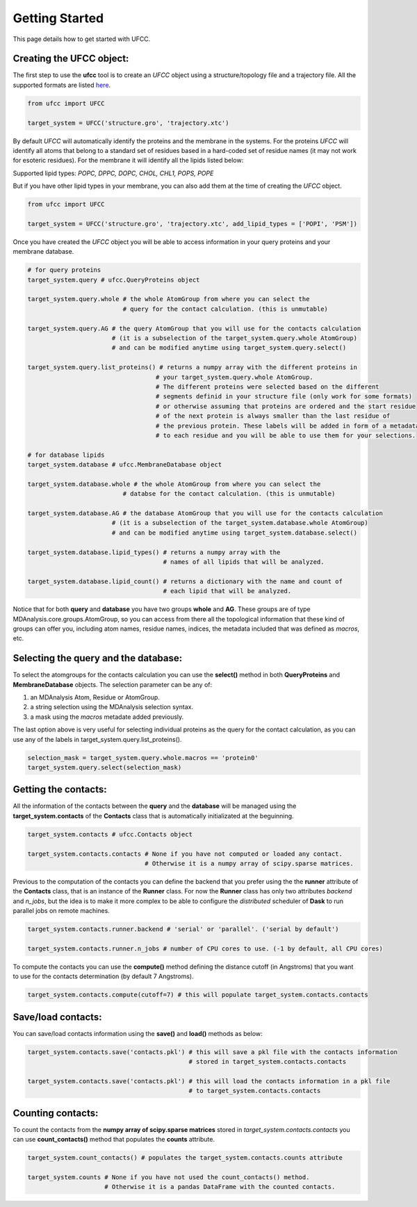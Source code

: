 Getting Started
===============

This page details how to get started with UFCC. 

Creating the UFCC object:
-------------------------
The first step to use the **ufcc** tool is to create an *UFCC* object using a structure/topology file and a trajectory file.
All the supported formats are listed `here`_.

.. code-block:: python

      from ufcc import UFCC

      target_system = UFCC('structure.gro', 'trajectory.xtc') 

By default *UFCC* will automatically identify the proteins and the membrane in the systems. For the proteins *UFCC* will identify all atoms that belong 
to a standard set of residues based in a hard-coded set of residue names (it may not work for esoteric residues). For the membrane it will identify all the lipids 
listed below:

Supported lipid types: `POPC, DPPC, DOPC, CHOL, CHL1, POPS, POPE`

But if you have other lipid types in your membrane, you can also add them at the time of creating the *UFCC* object.

.. code-block:: python

      from ufcc import UFCC

      target_system = UFCC('structure.gro', 'trajectory.xtc', add_lipid_types = ['POPI', 'PSM']) 

Once you have created the *UFCC* object you will be able to access information in your query proteins and your membrane database.

.. code-block:: python

    # for query proteins
    target_system.query # ufcc.QueryProteins object

    target_system.query.whole # the whole AtomGroup from where you can select the
                              # query for the contact calculation. (this is unmutable)

    target_system.query.AG # the query AtomGroup that you will use for the contacts calculation 
                           # (it is a subselection of the target_system.query.whole AtomGroup)
                           # and can be modified anytime using target_system.query.select()

    target_system.query.list_proteins() # returns a numpy array with the different proteins in 
                                       # your target_system.query.whole AtomGroup.
                                       # The different proteins were selected based on the different
                                       # segments definid in your structure file (only work for some formats)
                                       # or otherwise assuming that proteins are ordered and the start residue 
                                       # of the next protein is always smaller than the last residue of 
                                       # the previous protein. These labels will be added in form of a metadata
                                       # to each residue and you will be able to use them for your selections.

    # for database lipids 
    target_system.database # ufcc.MembraneDatabase object

    target_system.database.whole # the whole AtomGroup from where you can select the
                              # databse for the contact calculation. (this is unmutable)

    target_system.database.AG # the database AtomGroup that you will use for the contacts calculation 
                           # (it is a subselection of the target_system.database.whole AtomGroup)
                           # and can be modified anytime using target_system.database.select()

    target_system.database.lipid_types() # returns a numpy array with the 
                                         # names of all lipids that will be analyzed.

    target_system.database.lipid_count() # returns a dictionary with the name and count of 
                                         # each lipid that will be analyzed. 

Notice that for both **query** and **database** you have two groups **whole** and **AG**. These groups
are of type MDAnalysis.core.groups.AtomGroup, so you can access from there all the topological information
that these kind of groups can offer you, including atom names, residue names, indices, the metadata included
that was defined as *macros*, etc.

Selecting the **query** and the **database**:
---------------------------------------------
To select the atomgroups for the contacts calculation you can use the **select()** method in both
**QueryProteins** and **MembraneDatabase** objects. The selection parameter can be any of:

#. an MDAnalysis Atom, Residue or AtomGroup. 
#. a string selection using the MDAnalysis selection syntax.
#. a mask using the *macros* metadate added previously. 

The last option above is very useful for selecting individual proteins as the query for the contact calculation, 
as you can use any of the labels in target_system.query.list_proteins().

.. code-block:: python

    selection_mask = target_system.query.whole.macros == 'protein0'
    target_system.query.select(selection_mask)

Getting the contacts:
---------------------
All the information of the contacts between the **query** and the **database** will be managed using the 
**target_system.contacts** of the **Contacts** class that is automatically initializated at the beguinning.

.. code-block:: python

    target_system.contacts # ufcc.Contacts object

    target_system.contacts.contacts # None if you have not computed or loaded any contact.
                                    # Otherwise it is a numpy array of scipy.sparse matrices.

Previous to the computation of the contacts you can define the backend that you prefer using the 
the **runner** attribute of the **Contacts** class, that is an instance of the **Runner** class.
For now the **Runner** class has only two attributes *backend* and *n_jobs*, but the idea is to make 
it more complex to be able to configure the *distributed* scheduler of **Dask** to run parallel jobs 
on remote machines.

.. code-block:: python

    target_system.contacts.runner.backend # 'serial' or 'parallel'. ('serial by default')

    target_system.contacts.runner.n_jobs # number of CPU cores to use. (-1 by default, all CPU cores)

To compute the contacts you can use the **compute()** method defining the distance cutoff (in Angstroms) that you want to use 
for the contacts determination (by default 7 Angstroms).

.. code-block:: python

    target_system.contacts.compute(cutoff=7) # this will populate target_system.contacts.contacts

Save/load contacts:
-------------------
You can save/load contacts information using the **save()** and **load()** methods as below:

.. code-block:: python

    target_system.contacts.save('contacts.pkl') # this will save a pkl file with the contacts information 
                                                # stored in target_system.contacts.contacts

    target_system.contacts.save('contacts.pkl') # this will load the contacts information in a pkl file  
                                                # to target_system.contacts.contacts


Counting contacts:
-------------------
To count the contacts from the **numpy array of scipy.sparse matrices** stored in *target_system.contacts.contacts*
you can use **count_contacts()** method that populates the **counts** attribute.

.. code-block:: python

    target_system.count_contacts() # populates the target_system.contacts.counts attribute

    target_system.counts # None if you have not used the count_contacts() method.
                         # Otherwise it is a pandas DataFrame with the counted contacts.

.. _`here`: https://userguide.mdanalysis.org/stable/formats/index.html